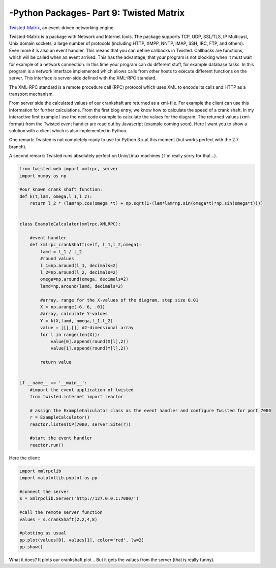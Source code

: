 .. _introtwisted:

****************************************************
-Python Packages- Part 9: Twisted Matrix
****************************************************

`Twisted-Matrix <https://twistedmatrix.com/trac/>`_, an event-driven networking engine.

Twisted-Matrix is a package with Network and Internet tools. The package supports TCP, UDP, SSL/TLS, IP Multicast, Unix
domain sockets, a large number of protocols (including HTTP, XMPP, NNTP, IMAP, SSH, IRC, FTP, and others). Even more it
is also an event handler. This means that you can define callbacks in Twisted. Callbacks are functions, which will be
called when an event arrived. This has the advantage, that your program is not blocking when it must wait for example
of a network connection. In this time your program can do different stuff, for example database tasks. In this program
is a network interface implemented which allows calls from other hosts to execute different functions on the server.
This interface is server-side defined with the XML-RPC standard.

The XML-RPC standard is a remote procedure call (RPC) protocol which uses XML to encode its calls and HTTP as a transport mechanism.

From server side the calculated values of our crankshaft are returned as a xml-file. For example the client can use this
information for further calculations. From the first blog entry, we know how to calculate the speed of a crank shaft.
In my interactive first example I use the next code example to calculate the values for the diagram. The returned values
(xml-format) from the Twisted event handler are read out by Javascript (example coming soon). Here I want you to show a
solution with a client which is also implemented in Python.

One remark: Twisted is not completely ready to use for Python 3.x at this moment (but works perfect with the 2.7 branch).

A second remark: Twisted runs absolutely perfect on Unix/Linux machines ( I'm really sorry for that...).

.. code-block:: python

    from twisted.web import xmlrpc, server
    import numpy as np

    #our known crank shaft function:
    def k(t,lam, omega,l_1,l_2):
        return l_2 * (lam*np.cos(omega *t) + np.sqrt(1-(lam*lam*np.sin(omega*t)*np.sin(omega*t))))


    class ExampleCalculator(xmlrpc.XMLRPC):

        #event handler
        def xmlrpc_crankShaft(self, l_1,l_2,omega):
            lamd = l_1 / l_2
            #round values
            l_1=np.around(l_1, decimals=2)
            l_2=np.around(l_2, decimals=2)
            omega=np.around(omega, decimals=2)
            lamd=np.around(lamd, decimals=2)

            #array, range for the X-values of the diagram, step size 0.01
            X = np.arange(-6, 6, .01)
            #array, calculate Y-values
            Y = k(X,lamd, omega,l_1,l_2)
            value = [[],[]] #2-dimensional array
            for l in range(len(X)):
                value[0].append(round(X[l],2))
                value[1].append(round(Y[l],2))

            return value


    if __name__ == '__main__':
        #import the event application of twisted
        from twisted.internet import reactor

        # assign the ExampleCalculator class as the event handler and configure Twisted for port 7080
        r = ExampleCalculator()
        reactor.listenTCP(7080, server.Site(r))

        #start the event handler
        reactor.run()



Here the client:

.. code-block:: python

    import xmlrpclib
    import matplotlib.pyplot as pp

    #connect the server
    s = xmlrpclib.Server('http://127.0.0.1:7080/')

    #call the remote server function
    values = s.crankShaft(2.2,4,8)

    #plotting as usual
    pp.plot(values[0], values[1], color='red', lw=2)
    pp.show()

What it does? It plots our crankshaft plot... But it gets the values from the server (that is really funny).